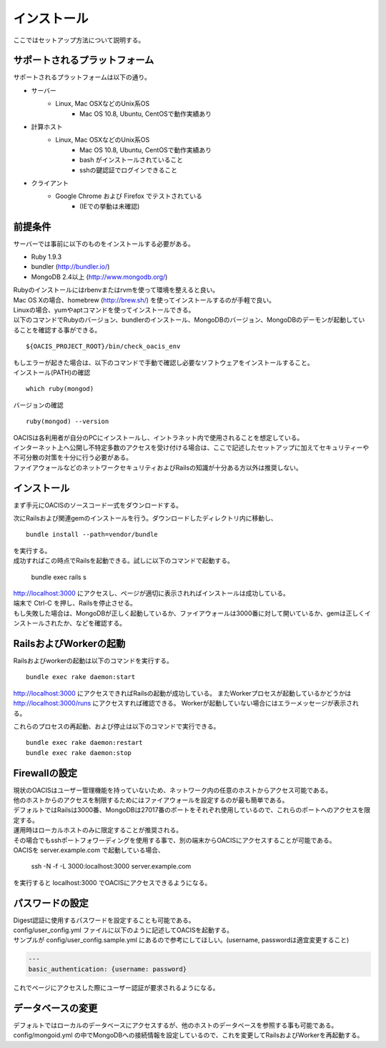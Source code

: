 ==========================================
インストール
==========================================

ここではセットアップ方法について説明する。

サポートされるプラットフォーム
==================================

サポートされるプラットフォームは以下の通り。

- サーバー
    - Linux, Mac OSXなどのUnix系OS
        - Mac OS 10.8, Ubuntu, CentOSで動作実績あり
- 計算ホスト
    - Linux, Mac OSXなどのUnix系OS
        - Mac OS 10.8, Ubuntu, CentOSで動作実績あり
        - bash がインストールされていること
        - sshの鍵認証でログインできること
- クライアント
    - Google Chrome および Firefox でテストされている
        - (IEでの挙動は未確認)

前提条件
==================================

サーバーでは事前に以下のものをインストールする必要がある。

- Ruby 1.9.3
- bundler (http://bundler.io/)
- MongoDB 2.4以上 (http://www.mongodb.org/)

| Rubyのインストールにはrbenvまたはrvmを使って環境を整えると良い。
| Mac OS Xの場合、homebrew (http://brew.sh/) を使ってインストールするのが手軽で良い。
| Linuxの場合、yumやaptコマンドを使ってインストールできる。

| 以下のコマンドでRubyのバージョン、bundlerのインストール、MongoDBのバージョン、MongoDBのデーモンが起動していることを確認する事ができる。

::

  ${OACIS_PROJECT_ROOT}/bin/check_oacis_env

| もしエラーが起きた場合は、以下のコマンドで手動で確認し必要なソフトウェアをインストールすること。
| インストール(PATH)の確認

::

  which ruby(mongod)

バージョンの確認

::

  ruby(mongod) --version

| OACISは各利用者が自分のPCにインストールし、イントラネット内で使用されることを想定している。
| インターネット上へ公開し不特定多数のアクセスを受け付ける場合は、ここで記述したセットアップに加えてセキュリティーや不可分散の対策を十分に行う必要がある。
| ファイアウォールなどのネットワークセキュリティおよびRailsの知識が十分ある方以外は推奨しない。

インストール
===================================

まず手元にOACISのソースコード一式をダウンロードする。

次にRailsおよび関連gemのインストールを行う。ダウンロードしたディレクトリ内に移動し、 ::

  bundle install --path=vendor/bundle

| を実行する。
| 成功すればこの時点でRailsを起動できる。試しに以下のコマンドで起動する。

  bundle exec rails s

| http://localhost:3000 にアクセスし、ページが適切に表示されればインストールは成功している。
| 端末で Ctrl-C を押し、Railsを停止させる。
| もし失敗した場合は、MongoDBが正しく起動しているか、ファイアウォールは3000番に対して開いているか、gemは正しくインストールされたか、などを確認する。

RailsおよびWorkerの起動
========================================

Railsおよびworkerの起動は以下のコマンドを実行する。 ::

  bundle exec rake daemon:start

http://localhost:3000 にアクセスできればRailsの起動が成功している。
またWorkerプロセスが起動しているかどうかは http://localhost:3000/runs にアクセスすれば確認できる。
Workerが起動していない場合にはエラーメッセージが表示される。

これらのプロセスの再起動、および停止は以下のコマンドで実行できる。 ::

  bundle exec rake daemon:restart
  bundle exec rake daemon:stop

Firewallの設定
========================================

| 現状のOACISはユーザー管理機能を持っていないため、ネットワーク内の任意のホストからアクセス可能である。
| 他のホストからのアクセスを制限するためにはファイアウォールを設定するのが最も簡単である。
| デフォルトではRailsは3000番、MongoDBは27017番のポートをそれぞれ使用しているので、これらのポートへのアクセスを限定する。

| 運用時はローカルホストのみに限定することが推奨される。
| その場合でもsshポートフォワーディングを使用する事で、別の端末からOACISにアクセスすることが可能である。
| OACISを server.example.com で起動している場合、

  ssh -N -f -L 3000:localhost:3000 server.example.com

| を実行すると localhost:3000 でOACISにアクセスできるようになる。

パスワードの設定
========================================

| Digest認証に使用するパスワードを設定することも可能である。
| config/user_config.yml ファイルに以下のように記述してOACISを起動する。
| サンプルが config/user_config.sample.yml にあるので参考にしてほしい。(username, passwordは適宜変更すること)

.. code-block:: yaml

  ---
  basic_authentication: {username: password}

| これでページにアクセスした際にユーザー認証が要求されるようになる。

データベースの変更
========================================

デフォルトではローカルのデータベースにアクセスするが、他のホストのデータベースを参照する事も可能である。
config/mongoid.yml の中でMongoDBへの接続情報を設定しているので、これを変更してRailsおよびWorkerを再起動する。
